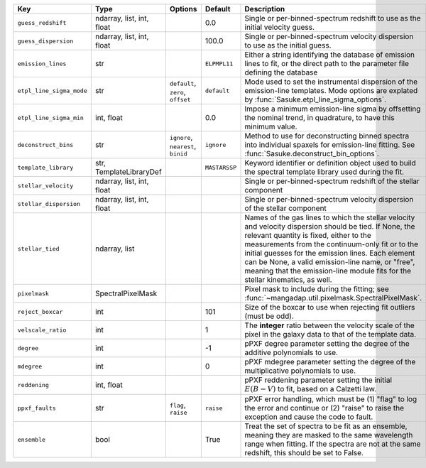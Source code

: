 
========================  =========================  ==================================  =============  =================================================================================================================================================================================================================================================================================================================================================================================================
Key                       Type                       Options                             Default        Description                                                                                                                                                                                                                                                                                                                                                                                      
========================  =========================  ==================================  =============  =================================================================================================================================================================================================================================================================================================================================================================================================
``guess_redshift``        ndarray, list, int, float  ..                                  0.0            Single or per-binned-spectrum redshift to use as the initial velocity guess.                                                                                                                                                                                                                                                                                                                     
``guess_dispersion``      ndarray, list, int, float  ..                                  100.0          Single or per-binned-spectrum velocity dispersion to use as the initial guess.                                                                                                                                                                                                                                                                                                                   
``emission_lines``        str                        ..                                  ``ELPMPL11``   Either a string identifying the database of emission lines to fit, or the direct path to the parameter file defining the database                                                                                                                                                                                                                                                                
``etpl_line_sigma_mode``  str                        ``default``, ``zero``, ``offset``   ``default``    Mode used to set the instrumental dispersion of the emission-line templates.  Mode options are explated by :func:`Sasuke.etpl_line_sigma_options`.                                                                                                                                                                                                                                               
``etpl_line_sigma_min``   int, float                 ..                                  0.0            Impose a minimum emission-line sigma by offsetting the nominal trend, in quadrature, to have this minimum value.                                                                                                                                                                                                                                                                                 
``deconstruct_bins``      str                        ``ignore``, ``nearest``, ``binid``  ``ignore``     Method to use for deconstructing binned spectra into individual spaxels for emission-line fitting.  See :func:`Sasuke.deconstruct_bin_options`.                                                                                                                                                                                                                                                  
``template_library``      str, TemplateLibraryDef    ..                                  ``MASTARSSP``  Keyword identifier or definition object used to build the spectral template library used during the fit.                                                                                                                                                                                                                                                                                         
``stellar_velocity``      ndarray, list, int, float  ..                                  ..             Single or per-binned-spectrum redshift of the stellar component                                                                                                                                                                                                                                                                                                                                  
``stellar_dispersion``    ndarray, list, int, float  ..                                  ..             Single or per-binned-spectrum velocity dispersion of the stellar component                                                                                                                                                                                                                                                                                                                       
``stellar_tied``          ndarray, list              ..                                  ..             Names of the gas lines to which the stellar velocity and velocity dispersion should be tied.  If None, the relevant quantity is fixed, either to the measurements from the continuum-only fit or to the initial guesses for the emission lines.  Each element can be None, a valid emission-line name, or "free", meaning that the emission-line module fits for the stellar kinematics, as well.
``pixelmask``             SpectralPixelMask          ..                                  ..             Pixel mask to include during the fitting; see :func:`~mangadap.util.pixelmask.SpectralPixelMask`.                                                                                                                                                                                                                                                                                                
``reject_boxcar``         int                        ..                                  101            Size of the boxcar to use when rejecting fit outliers (must be odd).                                                                                                                                                                                                                                                                                                                             
``velscale_ratio``        int                        ..                                  1              The **integer** ratio between the velocity scale of the pixel in the galaxy data to that of the template data.                                                                                                                                                                                                                                                                                   
``degree``                int                        ..                                  -1             pPXF degree parameter setting the degree of the additive polynomials to use.                                                                                                                                                                                                                                                                                                                     
``mdegree``               int                        ..                                  0              pPXF mdegree parameter setting the degree of the multiplicative polynomials to use.                                                                                                                                                                                                                                                                                                              
``reddening``             int, float                 ..                                  ..             pPXF reddening parameter setting the initial :math:`E(B-V)` to fit, based on a Calzetti law.                                                                                                                                                                                                                                                                                                     
``ppxf_faults``           str                        ``flag``, ``raise``                 ``raise``      pPXF error handling, which must be (1) "flag" to log the error and continue or (2) "raise" to raise the exception and cause the code to fault.                                                                                                                                                                                                                                                   
``ensemble``              bool                       ..                                  True           Treat the set of spectra to be fit as an ensemble, meaning they are masked to the same wavelength range when fitting.  If the spectra are not at the same redshift, this should be set to False.                                                                                                                                                                                                 
========================  =========================  ==================================  =============  =================================================================================================================================================================================================================================================================================================================================================================================================

